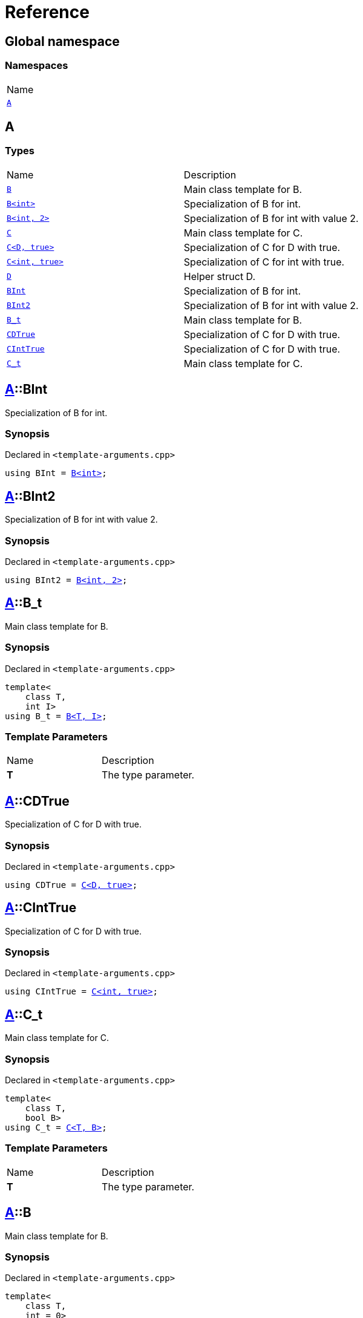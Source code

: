 = Reference
:mrdocs:

[#index]
== Global namespace

=== Namespaces

[cols=1]
|===
| Name
| link:#A[`A`] 
|===

[#A]
== A

=== Types

[cols=2]
|===
| Name
| Description
| link:#A-B-08[`B`] 
| Main class template for B&period;
| link:#A-B-09[`B&lt;int&gt;`] 
| Specialization of B for int&period;
| link:#A-B-0c[`B&lt;int, 2&gt;`] 
| Specialization of B for int with value 2&period;
| link:#A-C-05[`C`] 
| Main class template for C&period;
| link:#A-C-0f[`C&lt;D, true&gt;`] 
| Specialization of C for D with true&period;
| link:#A-C-0c[`C&lt;int, true&gt;`] 
| Specialization of C for int with true&period;
| link:#A-D[`D`] 
| Helper struct D&period;
| link:#A-BInt[`BInt`] 
| Specialization of B for int&period;
| link:#A-BInt2[`BInt2`] 
| Specialization of B for int with value 2&period;
| link:#A-B_t[`B&lowbar;t`] 
| Main class template for B&period;
| link:#A-CDTrue[`CDTrue`] 
| Specialization of C for D with true&period;
| link:#A-CIntTrue[`CIntTrue`] 
| Specialization of C for D with true&period;
| link:#A-C_t[`C&lowbar;t`] 
| Main class template for C&period;
|===

[#A-BInt]
== link:#A[A]::BInt

Specialization of B for int&period;

=== Synopsis

Declared in `&lt;template&hyphen;arguments&period;cpp&gt;`

[source,cpp,subs="verbatim,replacements,macros,-callouts"]
----
using BInt = link:#A-B-09[B&lt;int&gt;];
----

[#A-BInt2]
== link:#A[A]::BInt2

Specialization of B for int with value 2&period;

=== Synopsis

Declared in `&lt;template&hyphen;arguments&period;cpp&gt;`

[source,cpp,subs="verbatim,replacements,macros,-callouts"]
----
using BInt2 = link:#A-B-0c[B&lt;int, 2&gt;];
----

[#A-B_t]
== link:#A[A]::B&lowbar;t

Main class template for B&period;

=== Synopsis

Declared in `&lt;template&hyphen;arguments&period;cpp&gt;`

[source,cpp,subs="verbatim,replacements,macros,-callouts"]
----
template&lt;
    class T,
    int I&gt;
using B&lowbar;t = link:#A-B-08[B&lt;T, I&gt;];
----

=== Template Parameters

[cols=2]
|===
| Name
| Description
| *T*
| The type parameter&period;
|===

[#A-CDTrue]
== link:#A[A]::CDTrue

Specialization of C for D with true&period;

=== Synopsis

Declared in `&lt;template&hyphen;arguments&period;cpp&gt;`

[source,cpp,subs="verbatim,replacements,macros,-callouts"]
----
using CDTrue = link:#A-C-0f[C&lt;D, true&gt;];
----

[#A-CIntTrue]
== link:#A[A]::CIntTrue

Specialization of C for D with true&period;

=== Synopsis

Declared in `&lt;template&hyphen;arguments&period;cpp&gt;`

[source,cpp,subs="verbatim,replacements,macros,-callouts"]
----
using CIntTrue = link:#A-C-0c[C&lt;int, true&gt;];
----

[#A-C_t]
== link:#A[A]::C&lowbar;t

Main class template for C&period;

=== Synopsis

Declared in `&lt;template&hyphen;arguments&period;cpp&gt;`

[source,cpp,subs="verbatim,replacements,macros,-callouts"]
----
template&lt;
    class T,
    bool B&gt;
using C&lowbar;t = link:#A-C-05[C&lt;T, B&gt;];
----

=== Template Parameters

[cols=2]
|===
| Name
| Description
| *T*
| The type parameter&period;
|===

[#A-B-08]
== link:#A[A]::B

Main class template for B&period;

=== Synopsis

Declared in `&lt;template&hyphen;arguments&period;cpp&gt;`

[source,cpp,subs="verbatim,replacements,macros,-callouts"]
----
template&lt;
    class T,
    int = 0&gt;
struct B;
----

=== Template Parameters

[cols=2]
|===
| Name
| Description
| *T*
| The type parameter&period;
| *int*
| The integer parameter with a default value of 0&period;
|===

[#A-B-09]
== link:#A[A]::link:#A-B-08[B]&lt;int&gt;

Specialization of B for int&period;

=== Synopsis

Declared in `&lt;template&hyphen;arguments&period;cpp&gt;`

[source,cpp,subs="verbatim,replacements,macros,-callouts"]
----
template&lt;&gt;
struct link:#A-B-08[B]&lt;int&gt;;
----

[#A-B-0c]
== link:#A[A]::link:#A-B-08[B]&lt;int, 2&gt;

Specialization of B for int with value 2&period;

=== Synopsis

Declared in `&lt;template&hyphen;arguments&period;cpp&gt;`

[source,cpp,subs="verbatim,replacements,macros,-callouts"]
----
template&lt;&gt;
struct link:#A-B-08[B]&lt;int, 2&gt;;
----

[#A-C-05]
== link:#A[A]::C

Main class template for C&period;

=== Synopsis

Declared in `&lt;template&hyphen;arguments&period;cpp&gt;`

[source,cpp,subs="verbatim,replacements,macros,-callouts"]
----
template&lt;
    class T,
    bool = false&gt;
struct C;
----

=== Template Parameters

[cols=2]
|===
| Name
| Description
| *T*
| The type parameter&period;
| *bool*
| The boolean parameter with a default value of false&period;
|===

[#A-C-0f]
== link:#A[A]::link:#A-C-05[C]&lt;link:#A-D[D], true&gt;

Specialization of C for D with true&period;

=== Synopsis

Declared in `&lt;template&hyphen;arguments&period;cpp&gt;`

[source,cpp,subs="verbatim,replacements,macros,-callouts"]
----
template&lt;&gt;
struct link:#A-C-05[C]&lt;link:#A-D[D], true&gt;;
----

[#A-C-0c]
== link:#A[A]::link:#A-C-05[C]&lt;int, true&gt;

Specialization of C for int with true&period;

=== Synopsis

Declared in `&lt;template&hyphen;arguments&period;cpp&gt;`

[source,cpp,subs="verbatim,replacements,macros,-callouts"]
----
template&lt;&gt;
struct link:#A-C-05[C]&lt;int, true&gt;;
----

[#A-D]
== link:#A[A]::D

Helper struct D&period;

=== Synopsis

Declared in `&lt;template&hyphen;arguments&period;cpp&gt;`

[source,cpp,subs="verbatim,replacements,macros,-callouts"]
----
struct D;
----


[.small]#Created with https://www.mrdocs.com[MrDocs]#
